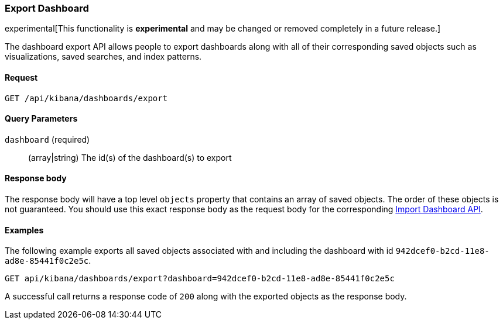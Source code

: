 [[dashboard-import-api-export]]
=== Export Dashboard

experimental[This functionality is *experimental* and may be changed or removed completely in a future release.]

The dashboard export API allows people to export dashboards along with all of
their corresponding saved objects such as visualizations, saved searches, and
index patterns.

==== Request

`GET /api/kibana/dashboards/export`

==== Query Parameters

`dashboard` (required)::
  (array|string) The id(s) of the dashboard(s) to export

==== Response body

The response body will have a top level `objects` property that contains an
array of saved objects. The order of these objects is not guaranteed. You
should use this exact response body as the request body for the corresponding
<<dashboard-import-api-import, Import Dashboard API>>.

==== Examples

The following example exports all saved objects associated with and including
the dashboard with id `942dcef0-b2cd-11e8-ad8e-85441f0c2e5c`.

[source,js]
--------------------------------------------------
GET api/kibana/dashboards/export?dashboard=942dcef0-b2cd-11e8-ad8e-85441f0c2e5c
--------------------------------------------------
// KIBANA

A successful call returns a response code of `200` along with the exported
objects as the response body.
